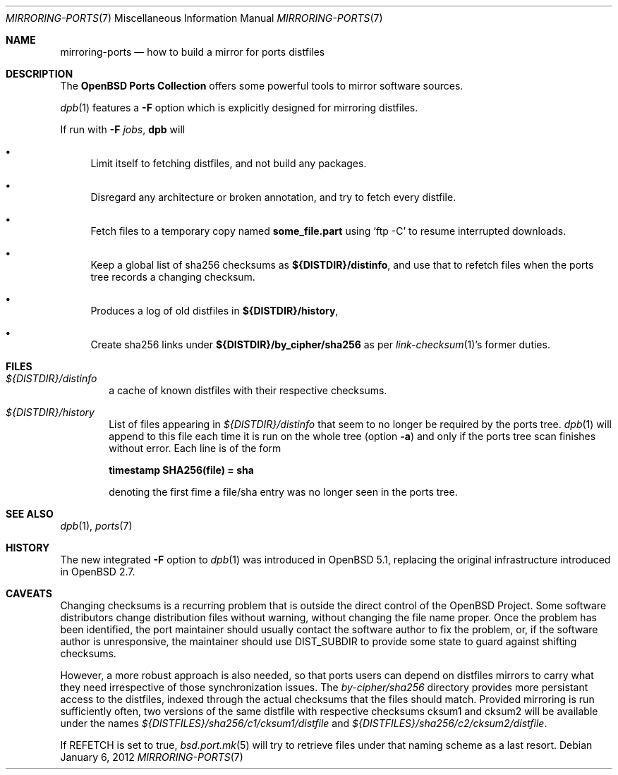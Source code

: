 .\" $OpenBSD: mirroring-ports.7,v 1.20 2012/01/06 16:50:58 espie Exp $
.\"
.\" Copyright (c) 2000,2012 Marc Espie
.\"
.\" All rights reserved.
.\"
.\" Redistribution and use in source and binary forms, with or without
.\" modification, are permitted provided that the following conditions
.\" are met:
.\" 1. Redistributions of source code must retain the above copyright
.\"    notice, this list of conditions and the following disclaimer.
.\" 2. Redistributions in binary form must reproduce the above copyright
.\"    notice, this list of conditions and the following disclaimer in the
.\"    documentation and/or other materials provided with the distribution.
.\"
.\" THIS SOFTWARE IS PROVIDED BY THE DEVELOPERS ``AS IS'' AND ANY EXPRESS OR
.\" IMPLIED WARRANTIES, INCLUDING, BUT NOT LIMITED TO, THE IMPLIED WARRANTIES
.\" OF MERCHANTABILITY AND FITNESS FOR A PARTICULAR PURPOSE ARE DISCLAIMED.
.\" IN NO EVENT SHALL THE DEVELOPERS BE LIABLE FOR ANY DIRECT, INDIRECT,
.\" INCIDENTAL, SPECIAL, EXEMPLARY, OR CONSEQUENTIAL DAMAGES (INCLUDING, BUT
.\" NOT LIMITED TO, PROCUREMENT OF SUBSTITUTE GOODS OR SERVICES; LOSS OF USE,
.\" DATA, OR PROFITS; OR BUSINESS INTERRUPTION) HOWEVER CAUSED AND ON ANY
.\" THEORY OF LIABILITY, WHETHER IN CONTRACT, STRICT LIABILITY, OR TORT
.\" (INCLUDING NEGLIGENCE OR OTHERWISE) ARISING IN ANY WAY OUT OF THE USE OF
.\" THIS SOFTWARE, EVEN IF ADVISED OF THE POSSIBILITY OF SUCH DAMAGE.
.\"
.Dd $Mdocdate: January 6 2012 $
.Dt MIRRORING-PORTS 7
.Os
.Sh NAME
.Nm mirroring-ports
.Nd how to build a mirror for ports distfiles
.Sh DESCRIPTION
The
.Nm OpenBSD Ports Collection
offers some powerful tools to mirror software sources.
.Pp
.Xr dpb 1
features a
.Fl F
option which is explicitly designed for mirroring distfiles.
.Pp
If run with
.Fl F Ar jobs ,
.Nm dpb
will
.Bl -bullet
.It
Limit itself to fetching distfiles, and not build any packages.
.It
Disregard any architecture or broken annotation, and try to fetch every
distfile.
.It
Fetch files to a temporary copy named
.Ic some_file.part
using
.Sq ftp -C
to resume interrupted downloads.
.It
Keep a global list of sha256 checksums as
.Ic ${DISTDIR}/distinfo ,
and use that to refetch files when the ports tree records a changing checksum.
.It
Produces a log of old distfiles in
.Ic ${DISTDIR}/history ,
.It
Create sha256 links under
.Ic ${DISTDIR}/by_cipher/sha256
as per
.Xr link-checksum 1 Ns 's
former duties.
.El
.Sh FILES
.Bl -tag -width toto
.It Pa ${DISTDIR}/distinfo
a cache of known distfiles with their respective checksums.
.It Pa ${DISTDIR}/history
List of files appearing in
.Pa ${DISTDIR}/distinfo
that seem to no longer be required by the ports tree.
.Xr dpb 1
will append to this file each time it is run on the whole tree
(option
.Fl a )
and only if the ports tree scan finishes without error.
Each line is of the form
.Bd -offset indent
.Li timestamp SHA256(file) = sha
.Ed
.Pp
denoting the first fime a file/sha entry was no longer seen in the ports tree.
.El
.Sh SEE ALSO
.Xr dpb 1 ,
.Xr ports 7
.Sh HISTORY
The new integrated
.Fl F
option to
.Xr dpb 1
was introduced in
.Ox 5.1 ,
replacing the original infrastructure introduced in
.Ox 2.7 .
.Sh CAVEATS
Changing checksums is a recurring problem that is outside the direct
control of the
.Ox
Project.
Some software distributors change distribution files without
warning, without changing the file name proper.
Once the problem has been identified, the port maintainer should usually
contact the software author to fix the problem, or, if the software author
is unresponsive, the maintainer should use
.Ev DIST_SUBDIR
to provide some state to guard against shifting checksums.
.Pp
However, a more robust approach is also needed, so that ports users can
depend on distfiles mirrors to carry what they need irrespective of those
synchronization issues.
The
.Pa by-cipher/sha256
directory provides more persistant access to the distfiles,
indexed through the actual checksums that the files should match.
Provided mirroring is run sufficiently often,
two versions of the same distfile with respective checksums cksum1 and cksum2
will be available under the names
.Pa ${DISTFILES}/sha256/c1/cksum1/distfile
and
.Pa ${DISTFILES}/sha256/c2/cksum2/distfile .
.Pp
If
.Ev REFETCH
is set to true,
.Xr bsd.port.mk 5
will try to retrieve files under that naming scheme as a last resort.
